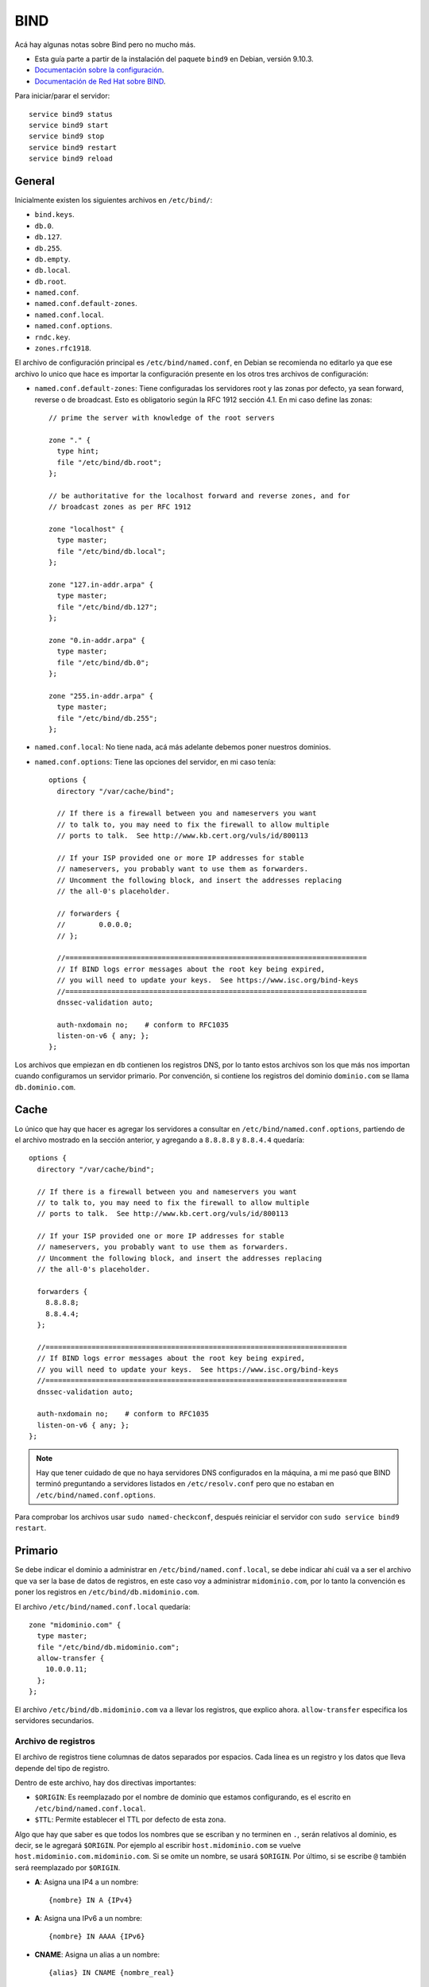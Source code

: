 BIND
====

Acá hay algunas notas sobre Bind pero no mucho más.

- Esta guía parte a partir de la instalación del paquete ``bind9`` en Debian,
  versión 9.10.3.

- `Documentación sobre la configuración`__.

- `Documentación de Red Hat sobre BIND`__.

__ https://www-uxsup.csx.cam.ac.uk/pub/doc/redhat/redhat7.3/rhl-rg-en-7.3/s1-bind-configuration.html

__ https://access.redhat.com/documentation/en-us/red_hat_enterprise_linux/7/html/networking_guide/sec-bind

Para iniciar/parar el servidor::

  service bind9 status
  service bind9 start
  service bind9 stop
  service bind9 restart
  service bind9 reload

General
-------

Inicialmente existen los siguientes archivos en ``/etc/bind/``:

- ``bind.keys``.
- ``db.0``.
- ``db.127``.
- ``db.255``.
- ``db.empty``.
- ``db.local``.
- ``db.root``.
- ``named.conf``.
- ``named.conf.default-zones``.
- ``named.conf.local``.
- ``named.conf.options``.
- ``rndc.key``.
- ``zones.rfc1918``.

El archivo de configuración principal es ``/etc/bind/named.conf``, en Debian se
recomienda no editarlo ya que ese archivo lo unico que hace es importar la
configuración presente en los otros tres archivos de configuración:

- ``named.conf.default-zones``: Tiene configuradas los servidores root y las
  zonas por defecto, ya sean forward, reverse o de broadcast. Esto es
  obligatorio según la RFC 1912 sección 4.1. En mi caso define las zonas::

    // prime the server with knowledge of the root servers

    zone "." {
      type hint;
      file "/etc/bind/db.root";
    };

    // be authoritative for the localhost forward and reverse zones, and for
    // broadcast zones as per RFC 1912

    zone "localhost" {
      type master;
      file "/etc/bind/db.local";
    };

    zone "127.in-addr.arpa" {
      type master;
      file "/etc/bind/db.127";
    };

    zone "0.in-addr.arpa" {
      type master;
      file "/etc/bind/db.0";
    };

    zone "255.in-addr.arpa" {
      type master;
      file "/etc/bind/db.255";
    };

- ``named.conf.local``: No tiene nada, acá más adelante debemos poner nuestros
  dominios.

- ``named.conf.options``: Tiene las opciones del servidor, en mi caso tenía::

    options {
      directory "/var/cache/bind";

      // If there is a firewall between you and nameservers you want
      // to talk to, you may need to fix the firewall to allow multiple
      // ports to talk.  See http://www.kb.cert.org/vuls/id/800113

      // If your ISP provided one or more IP addresses for stable
      // nameservers, you probably want to use them as forwarders.
      // Uncomment the following block, and insert the addresses replacing
      // the all-0's placeholder.

      // forwarders {
      // 	0.0.0.0;
      // };

      //========================================================================
      // If BIND logs error messages about the root key being expired,
      // you will need to update your keys.  See https://www.isc.org/bind-keys
      //========================================================================
      dnssec-validation auto;

      auth-nxdomain no;    # conform to RFC1035
      listen-on-v6 { any; };
    };

Los archivos que empiezan en ``db`` contienen los registros DNS, por lo tanto
estos archivos son los que más nos importan cuando configuramos un servidor
primario. Por convención, si contiene los registros del dominio ``dominio.com``
se llama ``db.dominio.com``.

Cache
-----

Lo único que hay que hacer es agregar los servidores a consultar en
``/etc/bind/named.conf.options``, partiendo de el archivo mostrado en la sección
anterior, y agregando a ``8.8.8.8`` y ``8.8.4.4`` quedaría::

  options {
    directory "/var/cache/bind";

    // If there is a firewall between you and nameservers you want
    // to talk to, you may need to fix the firewall to allow multiple
    // ports to talk.  See http://www.kb.cert.org/vuls/id/800113

    // If your ISP provided one or more IP addresses for stable
    // nameservers, you probably want to use them as forwarders.
    // Uncomment the following block, and insert the addresses replacing
    // the all-0's placeholder.

    forwarders {
      8.8.8.8;
      8.8.4.4;
    };

    //========================================================================
    // If BIND logs error messages about the root key being expired,
    // you will need to update your keys.  See https://www.isc.org/bind-keys
    //========================================================================
    dnssec-validation auto;

    auth-nxdomain no;    # conform to RFC1035
    listen-on-v6 { any; };
  };

.. note::
  Hay que tener cuidado de que no haya servidores DNS configurados en la
  máquina, a mi me pasó que BIND terminó preguntando a servidores listados en
  ``/etc/resolv.conf`` pero que no estaban en ``/etc/bind/named.conf.options``.

Para comprobar los archivos usar ``sudo named-checkconf``, después reiniciar el
servidor con ``sudo service bind9 restart``.

Primario
--------

Se debe indicar el dominio a administrar en ``/etc/bind/named.conf.local``,
se debe indicar ahí cuál va a ser el archivo que va ser la base de datos de
registros, en este caso voy a administrar ``midominio.com``, por lo tanto la
convención es poner los registros en ``/etc/bind/db.midominio.com``.

El archivo ``/etc/bind/named.conf.local`` quedaría::

  zone "midominio.com" {
    type master;
    file "/etc/bind/db.midominio.com";
    allow-transfer {
      10.0.0.11;
    };
  };

El archivo ``/etc/bind/db.midominio.com`` va a llevar los registros, que
explico ahora. ``allow-transfer`` especifica los servidores secundarios.

Archivo de registros
~~~~~~~~~~~~~~~~~~~~

El archivo de registros tiene columnas de datos separados por espacios. Cada
línea es un registro y los datos que lleva depende del tipo de registro.

Dentro de este archivo, hay dos directivas importantes:

- ``$ORIGIN``: Es reemplazado por el nombre de dominio que estamos configurando,
  es el escrito en ``/etc/bind/named.conf.local``.

- ``$TTL``: Permite establecer el TTL por defecto de esta zona.

Algo que hay que saber es que todos los nombres que se escriban y no terminen en
``.``, serán relativos al dominio, es decir, se le agregará ``$ORIGIN``. Por
ejemplo al escribir ``host.midominio.com`` se vuelve
``host.midominio.com.midominio.com``. Si se omite un nombre, se usará
``$ORIGIN``. Por último, si se escribe ``@`` también será reemplazado por
``$ORIGIN``.

- **A**: Asigna una IP4 a un nombre::

    {nombre} IN A {IPv4}

- **A**: Asigna una IPv6 a un nombre::

    {nombre} IN AAAA {IPv6}

- **CNAME**: Asigna un alias a un nombre::

    {alias} IN CNAME {nombre_real}

- **MX**: Especifica a qué host irán los mails que llegan a esta zona, se
  prefieren los registros con preferencia menor::

    {zona} IN MX {preferencia} {nombre_host}

- **NS**: Anuncia servidor autoritativo para cierta zona, ya sea primario o
  secundario::

    {zona} IN NS {nombre_host}

- **SOA**: Anuncia información general, los tiempos van en segundos::

    {zona} IN SOA {servidor_primario} {mail_hostmaster} (
                  {serial}
                  {time_to_refresh}
                  {time_to_retry}
                  {time_to_expire}
                  {ttl_minimo} )

  - ``{servidor_primario}``: Servidor primario de la zona.

  - ``{mail_hostmaster}``: Mail del administrador, el primer punto se transforma
    en ``@``, entonces se deben escapar los puntos que son parte del mail. Por
    ej: ``el\.admin.midominio.com`` se vuelve ``el.admin@midominio.com``.

  - ``{serial}``: Es un número que se debe incrementar cada vez que se cambia
    algún registro para indicar cambios a los demás servidores.

  - ``{time_to_refresh}``: Indica el tiempo que debe esperar el servidor
    secundario para refrescar.

  - ``{time_to_retry}``: Indica el tiempo que debe esperar el servidor
    secundario para reintentar un refresco fallido.

  - ``{time_to_expire}``: Si no se produce un refresco en ese tiempo, el
    servidor secundario deja de responder como autoritativo.

  - ``{ttl_minimo}``: Especifica el TTL mínimo de los registros en los cachés.

El primer registro debe ser el *SOA*, los comentarios se hacen con ``;``.

El archivo ``/etc/bind/db.midominio.com`` quedaría por ejemplo::

  ; Especificar como primario a ns1.midominio.com y como administrador
  ; a admin@midominio.com
  @ IN SOA ns1 admin (
           1 ; serial
           10800 ; time_to_refresh: 3 horas
           2600 ; time_to_retry: 1 hora
           604800 ; time_to_expire: 1 semana
           86400 ) ; ttl_minimo: 1 dia

  ; Configurar como autoritativo a ns1.midominio.com y ns2.midominio.com
  @ IN NS ns1
  @ IN NS ns2

  ; Especificar IP de ns1.midominio.com y ns2.midominio.com
  ns1 IN A 10.0.0.10
  ns2 IN A 10.0.0.11

  ; Especificar IP de host1.midominio.com y host2.midominio.com
  host1 IN A 10.0.0.100
  host2 IN A 10.0.0.101

Para comprobar los archivos usar ``sudo named-checkconf`` y ``sudo
named-checkzone /etc/bind/db.midominio.com``, después reiniciar el
servidor con ``sudo service bind9 restart``.

Si se quiere delegar un subdominio, hay que simplemente agregar un record *NS*::

  subdominio IN NS ns1.subdominio
  subdominio IN NS ns2.subdominio
  ns1,subdominio IN A 20.0.0.10
  ns2,subdominio IN A 20.0.0.11

.. todo::

  - Agregar DNS reverso.

  - Aprender bien la diferencia entre zona, dominio y nombre y arreglar esto.

Secundario
----------

Se debe indicar el dominio a administrar en ``/etc/bind/named.conf.local``, se
debe indicar ahí cuál va a ser el archivo que va ser la base de datos de
registros, en este caso voy a administrar ``midominio.com``, por lo tanto la
convención es poner los registros en ``/var/lib/bind/db.midominio.com``. Se pone
en ``/var/lib/bind`` en lugar de ``/etc/bind`` ya que de otra forma BIND no
tiene permisos para guardar el archivo.

El archivo ``/etc/bind/named.conf.local`` quedaría::

  zone "midominio.com" {
    type slave;
    file "/var/lib/bind/db.midominio.com";
    masters {
      10.0.0.10;
    };
  };

El archivo ``/var/lib/bind/db.midominio.com`` va a llevar los registros traídos
del servidor maestro indicado en ``masters``.
